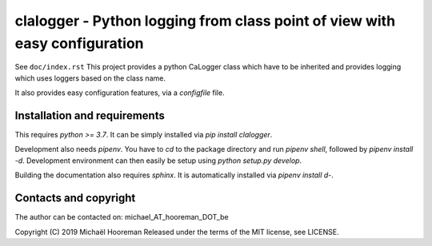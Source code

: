clalogger - Python logging from class point of view with easy configuration
===========================================================================

See ``doc/index.rst``
This project provides a python CaLogger class which have to be inherited and
provides logging which uses loggers based on the class name.

It also provides easy configuration features, via a `configfile` file.

Installation and requirements
-----------------------------

This requires `python >= 3.7`. It can be simply installed via `pip install
clalogger`.

Development also needs `pipenv`. You have to `cd` to the package directory and
run `pipenv shell`, followed by `pipenv install -d`. Development environment
can then easily be setup using `python setup.py develop`.

Building the documentation also requires `sphinx`. It is automatically
installed via `pipenv install d-`.

Contacts and copyright
----------------------

The author can be contacted on: michael_AT_hooreman_DOT_be

Copyright (C) 2019 Michaël Hooreman
Released under the terms of the MIT license, see LICENSE.

